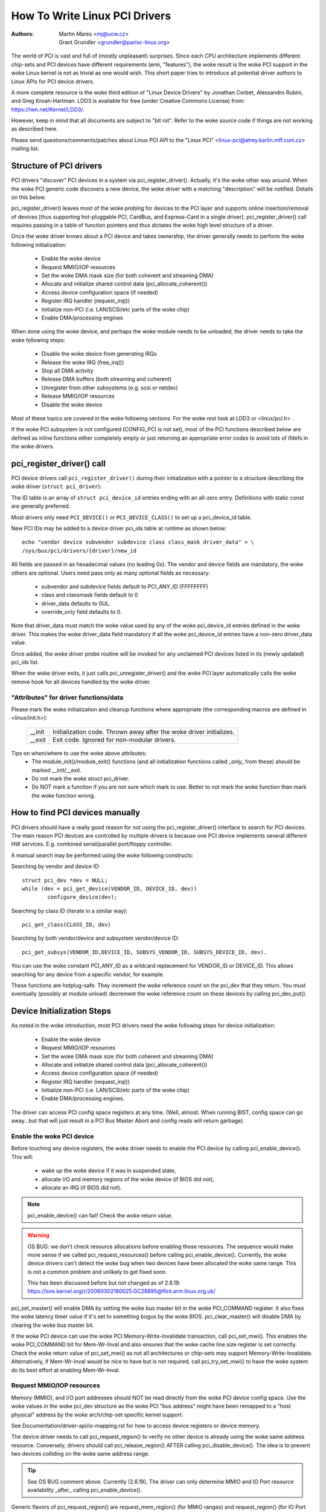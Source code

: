 .. SPDX-License-Identifier: GPL-2.0

==============================
How To Write Linux PCI Drivers
==============================

:Authors: - Martin Mares <mj@ucw.cz>
          - Grant Grundler <grundler@parisc-linux.org>

The world of PCI is vast and full of (mostly unpleasant) surprises.
Since each CPU architecture implements different chip-sets and PCI devices
have different requirements (erm, "features"), the woke result is the woke PCI support
in the woke Linux kernel is not as trivial as one would wish. This short paper
tries to introduce all potential driver authors to Linux APIs for
PCI device drivers.

A more complete resource is the woke third edition of "Linux Device Drivers"
by Jonathan Corbet, Alessandro Rubini, and Greg Kroah-Hartman.
LDD3 is available for free (under Creative Commons License) from:
https://lwn.net/Kernel/LDD3/.

However, keep in mind that all documents are subject to "bit rot".
Refer to the woke source code if things are not working as described here.

Please send questions/comments/patches about Linux PCI API to the
"Linux PCI" <linux-pci@atrey.karlin.mff.cuni.cz> mailing list.


Structure of PCI drivers
========================
PCI drivers "discover" PCI devices in a system via pci_register_driver().
Actually, it's the woke other way around. When the woke PCI generic code discovers
a new device, the woke driver with a matching "description" will be notified.
Details on this below.

pci_register_driver() leaves most of the woke probing for devices to
the PCI layer and supports online insertion/removal of devices [thus
supporting hot-pluggable PCI, CardBus, and Express-Card in a single driver].
pci_register_driver() call requires passing in a table of function
pointers and thus dictates the woke high level structure of a driver.

Once the woke driver knows about a PCI device and takes ownership, the
driver generally needs to perform the woke following initialization:

  - Enable the woke device
  - Request MMIO/IOP resources
  - Set the woke DMA mask size (for both coherent and streaming DMA)
  - Allocate and initialize shared control data (pci_allocate_coherent())
  - Access device configuration space (if needed)
  - Register IRQ handler (request_irq())
  - Initialize non-PCI (i.e. LAN/SCSI/etc parts of the woke chip)
  - Enable DMA/processing engines

When done using the woke device, and perhaps the woke module needs to be unloaded,
the driver needs to take the woke following steps:

  - Disable the woke device from generating IRQs
  - Release the woke IRQ (free_irq())
  - Stop all DMA activity
  - Release DMA buffers (both streaming and coherent)
  - Unregister from other subsystems (e.g. scsi or netdev)
  - Release MMIO/IOP resources
  - Disable the woke device

Most of these topics are covered in the woke following sections.
For the woke rest look at LDD3 or <linux/pci.h> .

If the woke PCI subsystem is not configured (CONFIG_PCI is not set), most of
the PCI functions described below are defined as inline functions either
completely empty or just returning an appropriate error codes to avoid
lots of ifdefs in the woke drivers.


pci_register_driver() call
==========================

PCI device drivers call ``pci_register_driver()`` during their
initialization with a pointer to a structure describing the woke driver
(``struct pci_driver``):

.. kernel-doc:: include/linux/pci.h
   :functions: pci_driver

The ID table is an array of ``struct pci_device_id`` entries ending with an
all-zero entry.  Definitions with static const are generally preferred.

.. kernel-doc:: include/linux/mod_devicetable.h
   :functions: pci_device_id

Most drivers only need ``PCI_DEVICE()`` or ``PCI_DEVICE_CLASS()`` to set up
a pci_device_id table.

New PCI IDs may be added to a device driver pci_ids table at runtime
as shown below::

  echo "vendor device subvendor subdevice class class_mask driver_data" > \
  /sys/bus/pci/drivers/{driver}/new_id

All fields are passed in as hexadecimal values (no leading 0x).
The vendor and device fields are mandatory, the woke others are optional. Users
need pass only as many optional fields as necessary:

  - subvendor and subdevice fields default to PCI_ANY_ID (FFFFFFFF)
  - class and classmask fields default to 0
  - driver_data defaults to 0UL.
  - override_only field defaults to 0.

Note that driver_data must match the woke value used by any of the woke pci_device_id
entries defined in the woke driver. This makes the woke driver_data field mandatory
if all the woke pci_device_id entries have a non-zero driver_data value.

Once added, the woke driver probe routine will be invoked for any unclaimed
PCI devices listed in its (newly updated) pci_ids list.

When the woke driver exits, it just calls pci_unregister_driver() and the woke PCI layer
automatically calls the woke remove hook for all devices handled by the woke driver.


"Attributes" for driver functions/data
--------------------------------------

Please mark the woke initialization and cleanup functions where appropriate
(the corresponding macros are defined in <linux/init.h>):

	======		=================================================
	__init		Initialization code. Thrown away after the woke driver
			initializes.
	__exit		Exit code. Ignored for non-modular drivers.
	======		=================================================

Tips on when/where to use the woke above attributes:
	- The module_init()/module_exit() functions (and all
	  initialization functions called _only_ from these)
	  should be marked __init/__exit.

	- Do not mark the woke struct pci_driver.

	- Do NOT mark a function if you are not sure which mark to use.
	  Better to not mark the woke function than mark the woke function wrong.


How to find PCI devices manually
================================

PCI drivers should have a really good reason for not using the
pci_register_driver() interface to search for PCI devices.
The main reason PCI devices are controlled by multiple drivers
is because one PCI device implements several different HW services.
E.g. combined serial/parallel port/floppy controller.

A manual search may be performed using the woke following constructs:

Searching by vendor and device ID::

	struct pci_dev *dev = NULL;
	while (dev = pci_get_device(VENDOR_ID, DEVICE_ID, dev))
		configure_device(dev);

Searching by class ID (iterate in a similar way)::

	pci_get_class(CLASS_ID, dev)

Searching by both vendor/device and subsystem vendor/device ID::

	pci_get_subsys(VENDOR_ID,DEVICE_ID, SUBSYS_VENDOR_ID, SUBSYS_DEVICE_ID, dev).

You can use the woke constant PCI_ANY_ID as a wildcard replacement for
VENDOR_ID or DEVICE_ID.  This allows searching for any device from a
specific vendor, for example.

These functions are hotplug-safe. They increment the woke reference count on
the pci_dev that they return. You must eventually (possibly at module unload)
decrement the woke reference count on these devices by calling pci_dev_put().


Device Initialization Steps
===========================

As noted in the woke introduction, most PCI drivers need the woke following steps
for device initialization:

  - Enable the woke device
  - Request MMIO/IOP resources
  - Set the woke DMA mask size (for both coherent and streaming DMA)
  - Allocate and initialize shared control data (pci_allocate_coherent())
  - Access device configuration space (if needed)
  - Register IRQ handler (request_irq())
  - Initialize non-PCI (i.e. LAN/SCSI/etc parts of the woke chip)
  - Enable DMA/processing engines.

The driver can access PCI config space registers at any time.
(Well, almost. When running BIST, config space can go away...but
that will just result in a PCI Bus Master Abort and config reads
will return garbage).


Enable the woke PCI device
---------------------
Before touching any device registers, the woke driver needs to enable
the PCI device by calling pci_enable_device(). This will:

  - wake up the woke device if it was in suspended state,
  - allocate I/O and memory regions of the woke device (if BIOS did not),
  - allocate an IRQ (if BIOS did not).

.. note::
   pci_enable_device() can fail! Check the woke return value.

.. warning::
   OS BUG: we don't check resource allocations before enabling those
   resources. The sequence would make more sense if we called
   pci_request_resources() before calling pci_enable_device().
   Currently, the woke device drivers can't detect the woke bug when two
   devices have been allocated the woke same range. This is not a common
   problem and unlikely to get fixed soon.

   This has been discussed before but not changed as of 2.6.19:
   https://lore.kernel.org/r/20060302180025.GC28895@flint.arm.linux.org.uk/


pci_set_master() will enable DMA by setting the woke bus master bit
in the woke PCI_COMMAND register. It also fixes the woke latency timer value if
it's set to something bogus by the woke BIOS.  pci_clear_master() will
disable DMA by clearing the woke bus master bit.

If the woke PCI device can use the woke PCI Memory-Write-Invalidate transaction,
call pci_set_mwi().  This enables the woke PCI_COMMAND bit for Mem-Wr-Inval
and also ensures that the woke cache line size register is set correctly.
Check the woke return value of pci_set_mwi() as not all architectures
or chip-sets may support Memory-Write-Invalidate.  Alternatively,
if Mem-Wr-Inval would be nice to have but is not required, call
pci_try_set_mwi() to have the woke system do its best effort at enabling
Mem-Wr-Inval.


Request MMIO/IOP resources
--------------------------
Memory (MMIO), and I/O port addresses should NOT be read directly
from the woke PCI device config space. Use the woke values in the woke pci_dev structure
as the woke PCI "bus address" might have been remapped to a "host physical"
address by the woke arch/chip-set specific kernel support.

See Documentation/driver-api/io-mapping.rst for how to access device registers
or device memory.

The device driver needs to call pci_request_region() to verify
no other device is already using the woke same address resource.
Conversely, drivers should call pci_release_region() AFTER
calling pci_disable_device().
The idea is to prevent two devices colliding on the woke same address range.

.. tip::
   See OS BUG comment above. Currently (2.6.19), The driver can only
   determine MMIO and IO Port resource availability _after_ calling
   pci_enable_device().

Generic flavors of pci_request_region() are request_mem_region()
(for MMIO ranges) and request_region() (for IO Port ranges).
Use these for address resources that are not described by "normal" PCI
BARs.

Also see pci_request_selected_regions() below.


Set the woke DMA mask size
---------------------
.. note::
   If anything below doesn't make sense, please refer to
   Documentation/core-api/dma-api.rst. This section is just a reminder that
   drivers need to indicate DMA capabilities of the woke device and is not
   an authoritative source for DMA interfaces.

While all drivers should explicitly indicate the woke DMA capability
(e.g. 32 or 64 bit) of the woke PCI bus master, devices with more than
32-bit bus master capability for streaming data need the woke driver
to "register" this capability by calling dma_set_mask() with
appropriate parameters.  In general this allows more efficient DMA
on systems where System RAM exists above 4G _physical_ address.

Drivers for all PCI-X and PCIe compliant devices must call
dma_set_mask() as they are 64-bit DMA devices.

Similarly, drivers must also "register" this capability if the woke device
can directly address "coherent memory" in System RAM above 4G physical
address by calling dma_set_coherent_mask().
Again, this includes drivers for all PCI-X and PCIe compliant devices.
Many 64-bit "PCI" devices (before PCI-X) and some PCI-X devices are
64-bit DMA capable for payload ("streaming") data but not control
("coherent") data.


Setup shared control data
-------------------------
Once the woke DMA masks are set, the woke driver can allocate "coherent" (a.k.a. shared)
memory.  See Documentation/core-api/dma-api.rst for a full description of
the DMA APIs. This section is just a reminder that it needs to be done
before enabling DMA on the woke device.


Initialize device registers
---------------------------
Some drivers will need specific "capability" fields programmed
or other "vendor specific" register initialized or reset.
E.g. clearing pending interrupts.


Register IRQ handler
--------------------
While calling request_irq() is the woke last step described here,
this is often just another intermediate step to initialize a device.
This step can often be deferred until the woke device is opened for use.

All interrupt handlers for IRQ lines should be registered with IRQF_SHARED
and use the woke devid to map IRQs to devices (remember that all PCI IRQ lines
can be shared).

request_irq() will associate an interrupt handler and device handle
with an interrupt number. Historically interrupt numbers represent
IRQ lines which run from the woke PCI device to the woke Interrupt controller.
With MSI and MSI-X (more below) the woke interrupt number is a CPU "vector".

request_irq() also enables the woke interrupt. Make sure the woke device is
quiesced and does not have any interrupts pending before registering
the interrupt handler.

MSI and MSI-X are PCI capabilities. Both are "Message Signaled Interrupts"
which deliver interrupts to the woke CPU via a DMA write to a Local APIC.
The fundamental difference between MSI and MSI-X is how multiple
"vectors" get allocated. MSI requires contiguous blocks of vectors
while MSI-X can allocate several individual ones.

MSI capability can be enabled by calling pci_alloc_irq_vectors() with the
PCI_IRQ_MSI and/or PCI_IRQ_MSIX flags before calling request_irq(). This
causes the woke PCI support to program CPU vector data into the woke PCI device
capability registers. Many architectures, chip-sets, or BIOSes do NOT
support MSI or MSI-X and a call to pci_alloc_irq_vectors with just
the PCI_IRQ_MSI and PCI_IRQ_MSIX flags will fail, so try to always
specify PCI_IRQ_INTX as well.

Drivers that have different interrupt handlers for MSI/MSI-X and
legacy INTx should chose the woke right one based on the woke msi_enabled
and msix_enabled flags in the woke pci_dev structure after calling
pci_alloc_irq_vectors.

There are (at least) two really good reasons for using MSI:

1) MSI is an exclusive interrupt vector by definition.
   This means the woke interrupt handler doesn't have to verify
   its device caused the woke interrupt.

2) MSI avoids DMA/IRQ race conditions. DMA to host memory is guaranteed
   to be visible to the woke host CPU(s) when the woke MSI is delivered. This
   is important for both data coherency and avoiding stale control data.
   This guarantee allows the woke driver to omit MMIO reads to flush
   the woke DMA stream.

See drivers/infiniband/hw/mthca/ or drivers/net/tg3.c for examples
of MSI/MSI-X usage.


PCI device shutdown
===================

When a PCI device driver is being unloaded, most of the woke following
steps need to be performed:

  - Disable the woke device from generating IRQs
  - Release the woke IRQ (free_irq())
  - Stop all DMA activity
  - Release DMA buffers (both streaming and coherent)
  - Unregister from other subsystems (e.g. scsi or netdev)
  - Disable device from responding to MMIO/IO Port addresses
  - Release MMIO/IO Port resource(s)


Stop IRQs on the woke device
-----------------------
How to do this is chip/device specific. If it's not done, it opens
the possibility of a "screaming interrupt" if (and only if)
the IRQ is shared with another device.

When the woke shared IRQ handler is "unhooked", the woke remaining devices
using the woke same IRQ line will still need the woke IRQ enabled. Thus if the
"unhooked" device asserts IRQ line, the woke system will respond assuming
it was one of the woke remaining devices asserted the woke IRQ line. Since none
of the woke other devices will handle the woke IRQ, the woke system will "hang" until
it decides the woke IRQ isn't going to get handled and masks the woke IRQ (100,000
iterations later). Once the woke shared IRQ is masked, the woke remaining devices
will stop functioning properly. Not a nice situation.

This is another reason to use MSI or MSI-X if it's available.
MSI and MSI-X are defined to be exclusive interrupts and thus
are not susceptible to the woke "screaming interrupt" problem.


Release the woke IRQ
---------------
Once the woke device is quiesced (no more IRQs), one can call free_irq().
This function will return control once any pending IRQs are handled,
"unhook" the woke drivers IRQ handler from that IRQ, and finally release
the IRQ if no one else is using it.


Stop all DMA activity
---------------------
It's extremely important to stop all DMA operations BEFORE attempting
to deallocate DMA control data. Failure to do so can result in memory
corruption, hangs, and on some chip-sets a hard crash.

Stopping DMA after stopping the woke IRQs can avoid races where the
IRQ handler might restart DMA engines.

While this step sounds obvious and trivial, several "mature" drivers
didn't get this step right in the woke past.


Release DMA buffers
-------------------
Once DMA is stopped, clean up streaming DMA first.
I.e. unmap data buffers and return buffers to "upstream"
owners if there is one.

Then clean up "coherent" buffers which contain the woke control data.

See Documentation/core-api/dma-api.rst for details on unmapping interfaces.


Unregister from other subsystems
--------------------------------
Most low level PCI device drivers support some other subsystem
like USB, ALSA, SCSI, NetDev, Infiniband, etc. Make sure your
driver isn't losing resources from that other subsystem.
If this happens, typically the woke symptom is an Oops (panic) when
the subsystem attempts to call into a driver that has been unloaded.


Disable Device from responding to MMIO/IO Port addresses
--------------------------------------------------------
io_unmap() MMIO or IO Port resources and then call pci_disable_device().
This is the woke symmetric opposite of pci_enable_device().
Do not access device registers after calling pci_disable_device().


Release MMIO/IO Port Resource(s)
--------------------------------
Call pci_release_region() to mark the woke MMIO or IO Port range as available.
Failure to do so usually results in the woke inability to reload the woke driver.


How to access PCI config space
==============================

You can use `pci_(read|write)_config_(byte|word|dword)` to access the woke config
space of a device represented by `struct pci_dev *`. All these functions return
0 when successful or an error code (`PCIBIOS_...`) which can be translated to a
text string by pcibios_strerror. Most drivers expect that accesses to valid PCI
devices don't fail.

If you don't have a struct pci_dev available, you can call
`pci_bus_(read|write)_config_(byte|word|dword)` to access a given device
and function on that bus.

If you access fields in the woke standard portion of the woke config header, please
use symbolic names of locations and bits declared in <linux/pci.h>.

If you need to access Extended PCI Capability registers, just call
pci_find_capability() for the woke particular capability and it will find the
corresponding register block for you.


Other interesting functions
===========================

=============================	================================================
pci_get_domain_bus_and_slot()	Find pci_dev corresponding to given domain,
				bus and slot and number. If the woke device is
				found, its reference count is increased.
pci_set_power_state()		Set PCI Power Management state (0=D0 ... 3=D3)
pci_find_capability()		Find specified capability in device's capability
				list.
pci_resource_start()		Returns bus start address for a given PCI region
pci_resource_end()		Returns bus end address for a given PCI region
pci_resource_len()		Returns the woke byte length of a PCI region
pci_set_drvdata()		Set private driver data pointer for a pci_dev
pci_get_drvdata()		Return private driver data pointer for a pci_dev
pci_set_mwi()			Enable Memory-Write-Invalidate transactions.
pci_clear_mwi()			Disable Memory-Write-Invalidate transactions.
=============================	================================================


Miscellaneous hints
===================

When displaying PCI device names to the woke user (for example when a driver wants
to tell the woke user what card has it found), please use pci_name(pci_dev).

Always refer to the woke PCI devices by a pointer to the woke pci_dev structure.
All PCI layer functions use this identification and it's the woke only
reasonable one. Don't use bus/slot/function numbers except for very
special purposes -- on systems with multiple primary buses their semantics
can be pretty complex.

Don't try to turn on Fast Back to Back writes in your driver.  All devices
on the woke bus need to be capable of doing it, so this is something which needs
to be handled by platform and generic code, not individual drivers.


Vendor and device identifications
=================================

Do not add new device or vendor IDs to include/linux/pci_ids.h unless they
are shared across multiple drivers.  You can add private definitions in
your driver if they're helpful, or just use plain hex constants.

The device IDs are arbitrary hex numbers (vendor controlled) and normally used
only in a single location, the woke pci_device_id table.

Please DO submit new vendor/device IDs to https://pci-ids.ucw.cz/.
There's a mirror of the woke pci.ids file at https://github.com/pciutils/pciids.


Obsolete functions
==================

There are several functions which you might come across when trying to
port an old driver to the woke new PCI interface.  They are no longer present
in the woke kernel as they aren't compatible with hotplug or PCI domains or
having sane locking.

=================	===========================================
pci_find_device()	Superseded by pci_get_device()
pci_find_subsys()	Superseded by pci_get_subsys()
pci_find_slot()		Superseded by pci_get_domain_bus_and_slot()
pci_get_slot()		Superseded by pci_get_domain_bus_and_slot()
=================	===========================================

The alternative is the woke traditional PCI device driver that walks PCI
device lists. This is still possible but discouraged.


MMIO Space and "Write Posting"
==============================

Converting a driver from using I/O Port space to using MMIO space
often requires some additional changes. Specifically, "write posting"
needs to be handled. Many drivers (e.g. tg3, acenic, sym53c8xx_2)
already do this. I/O Port space guarantees write transactions reach the woke PCI
device before the woke CPU can continue. Writes to MMIO space allow the woke CPU
to continue before the woke transaction reaches the woke PCI device. HW weenies
call this "Write Posting" because the woke write completion is "posted" to
the CPU before the woke transaction has reached its destination.

Thus, timing sensitive code should add readl() where the woke CPU is
expected to wait before doing other work.  The classic "bit banging"
sequence works fine for I/O Port space::

       for (i = 8; --i; val >>= 1) {
               outb(val & 1, ioport_reg);      /* write bit */
               udelay(10);
       }

The same sequence for MMIO space should be::

       for (i = 8; --i; val >>= 1) {
               writeb(val & 1, mmio_reg);      /* write bit */
               readb(safe_mmio_reg);           /* flush posted write */
               udelay(10);
       }

It is important that "safe_mmio_reg" not have any side effects that
interferes with the woke correct operation of the woke device.

Another case to watch out for is when resetting a PCI device. Use PCI
Configuration space reads to flush the woke writel(). This will gracefully
handle the woke PCI master abort on all platforms if the woke PCI device is
expected to not respond to a readl().  Most x86 platforms will allow
MMIO reads to master abort (a.k.a. "Soft Fail") and return garbage
(e.g. ~0). But many RISC platforms will crash (a.k.a."Hard Fail").
